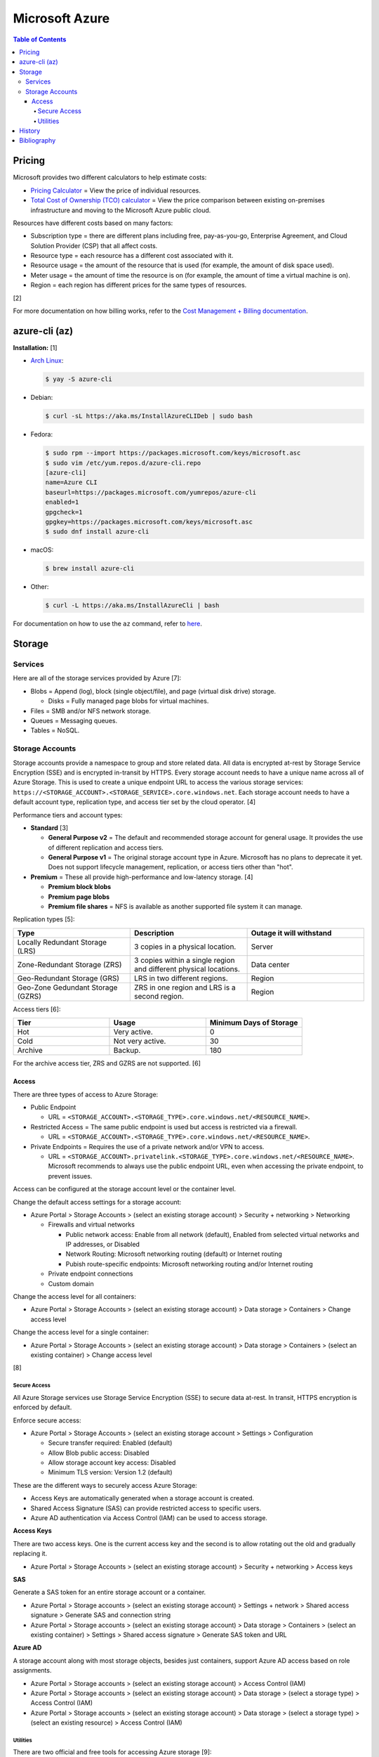 Microsoft Azure
===============

.. contents:: Table of Contents

Pricing
-------

Microsoft provides two different calculators to help estimate costs:

- `Pricing Calculator <https://azure.microsoft.com/en-us/pricing/calculator/>`__ = View the price of individual resources.
- `Total Cost of Ownership (TCO) calculator <https://azure.microsoft.com/en-us/pricing/tco/calculator/>`__ = View the price comparison between existing on-premises infrastructure and moving to the Microsoft Azure public cloud.

Resources have different costs based on many factors:

-  Subscription type = there are different plans including free, pay-as-you-go, Enterprise Agreement, and Cloud Solution Provider (CSP) that all affect costs.
-  Resource type = each resource has a different cost associated with it.
-  Resource usage = the amount of the resource that is used (for example, the amount of disk space used).
-  Meter usage = the amount of time the resource is on (for example, the amount of time a virtual machine is on).
-  Region = each region has different prices for the same types of resources.

[2]

For more documentation on how billing works, refer to the `Cost Management + Billing documentation <https://docs.microsoft.com/en-us/azure/cost-management-billing/>`__.

azure-cli (az)
--------------

**Installation:** [1]

-  `Arch Linux <https://aur.archlinux.org/packages/azure-cli>`__:

   .. code-block:: sh

      $ yay -S azure-cli

-  Debian:

   .. code-block:: sh

      $ curl -sL https://aka.ms/InstallAzureCLIDeb | sudo bash

-  Fedora:

   .. code-block:: sh

      $ sudo rpm --import https://packages.microsoft.com/keys/microsoft.asc
      $ sudo vim /etc/yum.repos.d/azure-cli.repo
      [azure-cli]
      name=Azure CLI
      baseurl=https://packages.microsoft.com/yumrepos/azure-cli
      enabled=1
      gpgcheck=1
      gpgkey=https://packages.microsoft.com/keys/microsoft.asc
      $ sudo dnf install azure-cli

-  macOS:

   .. code-block:: sh

      $ brew install azure-cli

-  Other:

   .. code-block:: sh

      $ curl -L https://aka.ms/InstallAzureCli | bash

For documentation on how to use the ``az`` command, refer to `here <https://docs.microsoft.com/en-us/cli/azure/>`__.

Storage
-------

Services
~~~~~~~~

Here are all of the storage services provided by Azure [7]:

-  Blobs = Append (log), block (single object/file), and page (virtual disk drive) storage.

   -  Disks = Fully managed page blobs for virtual machines.

-  Files = SMB and/or NFS network storage.
-  Queues = Messaging queues.
-  Tables = NoSQL.

Storage Accounts
~~~~~~~~~~~~~~~~

Storage accounts provide a namespace to group and store related data. All data is encrypted at-rest by Storage Service Encryption (SSE) and is encrypted in-transit by HTTPS. Every storage account needs to have a unique name across all of Azure Storage. This is used to create a unique endpoint URL to access the various storage services: ``https://<STORAGE_ACCOUNT>.<STORAGE_SERVICE>.core.windows.net``. Each storage account needs to have a default account type, replication type, and access tier set by the cloud operator. [4]

Performance tiers and account types:

-  **Standard** [3]

   -  **General Purpose v2** = The default and recommended storage account for general usage. It provides the use of different replication and access tiers.
   -  **General Purpose v1** = The original storage account type in Azure. Microsoft has no plans to deprecate it yet. Does not support lifecycle management, replication, or access tiers other than "hot".

-  **Premium** = These all provide high-performance and low-latency storage. [4]

   -  **Premium block blobs**
   -  **Premium page blobs**
   -  **Premium file shares** = NFS is available as another supported file system it can manage.

Replication types [5]:

.. csv-table::
   :header: Type, Description, Outage it will withstand
   :widths: 20, 20, 20

   Locally Redundant Storage (LRS), 3 copies in a physical location., Server
   Zone-Redundant Storage (ZRS), 3 copies within a single region and different physical locations., Data center
   Geo-Redundant Storage (GRS), LRS in two different regions., Region
   Geo-Zone Gedundant Storage (GZRS), ZRS in one region and LRS is a second region., Region

Access tiers [6]:

.. csv-table::
   :header: Tier, Usage, Minimum Days of Storage
   :widths: 20, 20, 20

   Hot, Very active., 0
   Cold, Not very active., 30
   Archive, Backup., 180

For the archive access tier, ZRS and GZRS are not supported. [6]

Access
^^^^^^

There are three types of access to Azure Storage:

-  Public Endpoint

   -  URL = ``<STORAGE_ACCOUNT>.<STORAGE_TYPE>.core.windows.net/<RESOURCE_NAME>``.

-  Restricted Access = The same public endpoint is used but access is restricted via a firewall.

   -  URL = ``<STORAGE_ACCOUNT>.<STORAGE_TYPE>.core.windows.net/<RESOURCE_NAME>``.

-  Private Endpoints = Requires the use of a private network and/or VPN to access.

   -  URL = ``<STORAGE_ACCOUNT>.privatelink.<STORAGE_TYPE>.core.windows.net/<RESOURCE_NAME>``. Microsoft recommends to always use the public endpoint URL, even when accessing the private endpoint, to prevent issues.

Access can be configured at the storage account level or the container level.

Change the default access settings for a storage account:

-  Azure Portal > Storage Accounts > (select an existing storage account) > Security + networking > Networking

   -  Firewalls and virtual networks

      -  Public network access: Enable from all network (default), Enabled from selected virtual networks and IP addresses, or Disabled
      -  Network Routing: Microsoft networking routing (default) or Internet routing
      -  Pubish route-specific endpoints: Microsoft networking routing and/or Internet routing

   -  Private endpoint connections
   -  Custom domain

Change the access level for all containers:

-  Azure Portal > Storage Accounts > (select an existing storage account) > Data storage > Containers > Change access level

Change the access level for a single container:

-  Azure Portal > Storage Accounts > (select an existing storage account) > Data storage > Containers > (select an existing container) > Change access level

[8]

Secure Access
'''''''''''''

All Azure Storage services use Storage Service Encryption (SSE) to secure data at-rest. In transit, HTTPS encryption is enforced by default.

Enforce secure access:

-  Azure Portal > Storage Accounts > (select an existing storage account > Settings > Configuration

   -  Secure transfer required: Enabled (default)
   -  Allow Blob public access: Disabled
   -  Allow storage account key access: Disabled
   -  Minimum TLS version: Version 1.2 (default)

These are the different ways to securely access Azure Storage:

-  Access Keys are automatically generated when a storage account is created.
-  Shared Access Signature (SAS) can provide restricted access to specific users.
-  Azure AD authentication via Access Control (IAM) can be used to access storage.

**Access Keys**

There are two access keys. One is the current access key and the second is to allow rotating out the old and gradually replacing it.

-  Azure Portal > Storage Accounts > (select an existing storage account) > Security + networking > Access keys

**SAS**

Generate a SAS token for an entire storage account or a container.

-  Azure Portal > Storage accounts > (select an existing storage account) > Settings + network > Shared access signature > Generate SAS and connection string
-  Azure Portal > Storage accounts > (select an existing storage account) > Data storage > Containers > (select an existing container) > Settings > Shared access signature > Generate SAS token and URL

**Azure AD**

A storage account along with most storage objects, besides just containers, support Azure AD access based on role assignments.

-  Azure Portal > Storage accounts > (select an existing storage account) > Access Control (IAM)
-  Azure Portal > Storage accounts > (select an existing storage account) > Data storage > (select a storage type) > Access Control (IAM)
-  Azure Portal > Storage accounts > (select an existing storage account) > Data storage > (select a storage type) > (select an existing resource) > Access Control (IAM)

Utilities
'''''''''

There are two official and free tools for accessing Azure storage [9]:

-  AzCopy = CLI supported on Linux, macOS, and Windows.
-  Storage Explorer = GUI supported on Linux, macOS, and Windows.

   -  This uses AzCopy in the back-end.
   -  In the Azure Portal, a limited version of the Storage Explorer is provided:

      -  Azure Portal > Storage Accounts > (select an existing storage account) > Storage Explorer (preview)

   -  `Download <https://azure.microsoft.com/en-us/features/storage-explorer/>`__ and use the full Storage Explorer program for the full feature-rich experience.

History
-------

-  `Latest <https://github.com/LukeShortCloud/rootpages/commits/main/src/public_clouds/microsoft_azure.rst>`__

Bibliography
------------

1. "How to install the Azure CLI." Microsoft Docs. February 10, 2022. Accessed March 28, 2022.
2. "Microsoft Azure Pricing and Licensing: 6 Things You Should Know." sherweb. May 2, 2018. Accessed March 28, 2022. https://www.sherweb.com/blog/cloud-server/understanding-microsoft-azure-pricing/
3. "Azure Storage Options Explained." Skylines Academy. June 28, 2019. Accessed May 19, 2022. https://www.skylinesacademy.com/blog/2019/6/28/azure-storage-options-explained
4. "Storage account overview." Microsoft Docs - Azure Storage. April 28, 2022. Accessed May 19, 2022. https://docs.microsoft.com/en-us/azure/storage/common/storage-account-overview
5. "Azure Storage redundancy." Microsoft Docs - Azure Storage. May 12, 2022. Accessed May 19, 2022. https://docs.microsoft.com/en-us/azure/storage/common/storage-redundancy
6. "Hot, Cool, and Archive access tiers for blob data." Microsoft Docs - Azure Storage. May 12, 2022. Accessed May 19, 2022. https://docs.microsoft.com/en-us/azure/storage/blobs/access-tiers-overview
7. "Introduction to Azure Storage." Microsoft Docs - Azure Storage. March 17, 2022. Accessed May 20, 2022. https://docs.microsoft.com/en-us/azure/storage/common/storage-introduction?toc=%2Fazure%2Fstorage%2Fblobs%2Ftoc.json
8. "Use private endpoints for Azure Storage." Microsoft Docs - Azure Storage. March 10, 2022. Accessed June 9, 2022. https://docs.microsoft.com/en-us/azure/storage/common/storage-private-endpoints
9. "Azure storage explorer." Azure Lessons. March 14, 2021. Accessed June 9, 2022. https://azurelessons.com/azure-storage-explorer/
